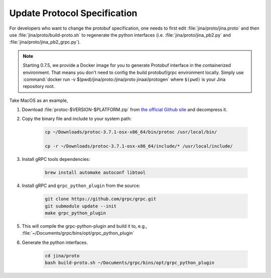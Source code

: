 Update Protocol Specification
=============================




For developers who want to change the protobuf specification, one needs to first edit :file:`jina/proto/jina.proto` and then use :file:`jina/proto/build-proto.sh` to regenerate the python interfaces (i.e. :file:`jina/proto/jina_pb2.py` and :file:`jina/proto/jina_pb2_grpc.py`).

.. note::
    Starting 0.7.5, we provide a Docker image for you to generate Protobuf interface in the containerized environment. That means you don't need to config the build protobuf/grpc environment locally. Simply use :command:`docker run -v $(pwd)/jina/proto:/jina/proto jinaai/protogen` where ``$(pwd)`` is your Jina repository root.

Take MacOS as an example,

#. Download :file:`protoc-$VERSION-$PLATFORM.zip` from `the official Github site <https://github.com/protocolbuffers/protobuf/releases/>`_ and decompress it.

#. Copy the binary file and include to your system path:

    .. highlight:: bash
    .. code-block:: bash

       cp ~/Downloads/protoc-3.7.1-osx-x86_64/bin/protoc /usr/local/bin/

       cp -r ~/Downloads/protoc-3.7.1-osx-x86_64/include/* /usr/local/include/


#. Install gRPC tools dependencies:

    .. highlight:: bash
    .. code-block:: bash

        brew install automake autoconf libtool

#. Install gRPC and ``grpc_python_plugin`` from the source:

    .. highlight:: bash
    .. code-block:: bash

       git clone https://github.com/grpc/grpc.git
       git submodule update --init
       make grpc_python_plugin


#. This will compile the grpc-python-plugin and build it to, e.g., :file:`~/Documents/grpc/bins/opt/grpc_python_plugin`

#. Generate the python interfaces.

    .. highlight:: bash
    .. code-block:: bash

        cd jina/proto
        bash build-proto.sh ~/Documents/grpc/bins/opt/grpc_python_plugin